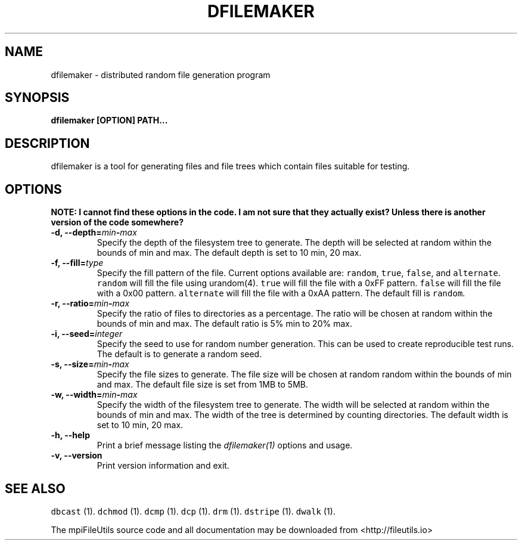.\" Automatically generated by Pandoc 1.19.1
.\"
.TH "DFILEMAKER" "1" "" "" ""
.hy
.SH NAME
.PP
dfilemaker \- distributed random file generation program
.SH SYNOPSIS
.PP
\f[B]dfilemaker [OPTION] PATH...\f[]
.SH DESCRIPTION
.PP
dfilemaker is a tool for generating files and file trees which contain
files suitable for testing.
.SH OPTIONS
.PP
\f[B]NOTE: I cannot find these options in the code. I am not sure that
they actually exist? Unless there is another version of the code
somewhere?\f[]
.TP
.B \-d, \-\-depth=\f[I]min\f[]\-\f[I]max\f[]
Specify the depth of the filesystem tree to generate.
The depth will be selected at random within the bounds of min and max.
The default depth is set to 10 min, 20 max.
.RS
.RE
.TP
.B \-f, \-\-fill=\f[I]type\f[]
Specify the fill pattern of the file.
Current options available are: \f[C]random\f[], \f[C]true\f[],
\f[C]false\f[], and \f[C]alternate\f[].
\f[C]random\f[] will fill the file using urandom(4).
\f[C]true\f[] will fill the file with a 0xFF pattern.
\f[C]false\f[] will fill the file with a 0x00 pattern.
\f[C]alternate\f[] will fill the file with a 0xAA pattern.
The default fill is \f[C]random\f[].
.RS
.RE
.TP
.B \-r, \-\-ratio=\f[I]min\f[]\-\f[I]max\f[]
Specify the ratio of files to directories as a percentage.
The ratio will be chosen at random within the bounds of min and max.
The default ratio is 5% min to 20% max.
.RS
.RE
.TP
.B \-i, \-\-seed=\f[I]integer\f[]
Specify the seed to use for random number generation.
This can be used to create reproducible test runs.
The default is to generate a random seed.
.RS
.RE
.TP
.B \-s, \-\-size=\f[I]min\f[]\-\f[I]max\f[]
Specify the file sizes to generate.
The file size will be chosen at random random within the bounds of min
and max.
The default file size is set from 1MB to 5MB.
.RS
.RE
.TP
.B \-w, \-\-width=\f[I]min\f[]\-\f[I]max\f[]
Specify the width of the filesystem tree to generate.
The width will be selected at random within the bounds of min and max.
The width of the tree is determined by counting directories.
The default width is set to 10 min, 20 max.
.RS
.RE
.TP
.B \-h, \-\-help
Print a brief message listing the \f[I]dfilemaker(1)\f[] options and
usage.
.RS
.RE
.TP
.B \-v, \-\-version
Print version information and exit.
.RS
.RE
.SH SEE ALSO
.PP
\f[C]dbcast\f[] (1).
\f[C]dchmod\f[] (1).
\f[C]dcmp\f[] (1).
\f[C]dcp\f[] (1).
\f[C]drm\f[] (1).
\f[C]dstripe\f[] (1).
\f[C]dwalk\f[] (1).
.PP
The mpiFileUtils source code and all documentation may be downloaded
from <http://fileutils.io>
